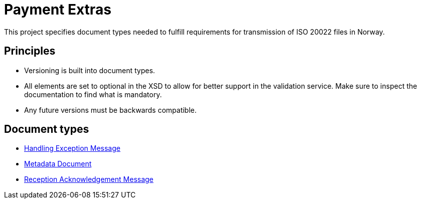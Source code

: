= Payment Extras

This project specifies document types needed to fulfill requirements for transmission of ISO 20022 files in Norway.

== Principles

* Versioning is built into document types.
* All elements are set to optional in the XSD to allow for better support in the validation service. Make sure to inspect the documentation to find what is mandatory.
* Any future versions must be backwards compatible.


== Document types

* link:doc/HandlingException.adoc[Handling Exception Message]
* link:doc/Metadata.adoc[Metadata Document]
* link:doc/ReceptionAcknowledgement.adoc[Reception Acknowledgement Message]
